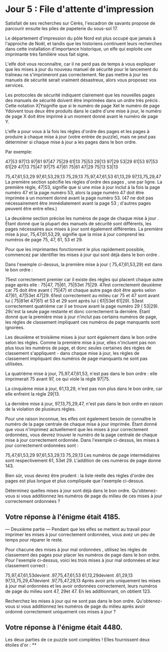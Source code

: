 * Jour 5 : File d'attente d'impression 
Satisfait de ses recherches sur Cérès, l'escadron de savants propose de parcourir ensuite les piles de papeterie du sous-sol 17.

Le département d'impression du pôle Nord est plus occupé que jamais à l'approche de Noël, et tandis que les historiens continuent leurs recherches dans cette installation d'importance historique, un elfe qui exploite une imprimante très familière vous fait signe.

L'elfe doit vous reconnaître, car il ne perd pas de temps à vous expliquer que les mises à jour du nouveau manuel de sécurité pour le lancement du traîneau ne s'imprimeront pas correctement. Ne pas mettre à jour les manuels de sécurité serait vraiment désastreux, alors vous proposez vos services.

Les protocoles de sécurité indiquent clairement que les nouvelles pages des manuels de sécurité doivent être imprimées dans un ordre très précis . Cette notation X|Ysignifie que si le numéro de page Xet le numéro de page Ydoivent tous deux être produits dans le cadre d'une mise à jour, le numéro de page X doit être imprimé à un moment donné avant le numéro de page Y.

L'elfe a pour vous à la fois les règles d'ordre des pages et les pages à produire à chaque mise à jour (votre entrée de puzzle), mais ne peut pas déterminer si chaque mise à jour a les pages dans le bon ordre.

Par exemple:

47|53
97|13
97|61
97|47
75|29
61|13
75|53
29|13
97|29
53|29
61|53
97|53
61|29
47|13
75|47
97|75
47|61
75|61
47|29
75|13
53|13

75,47,61,53,29
97,61,53,29,13
75,29,13
75,97,47,61,53
61,13,29
97,13,75,29,47
La première section spécifie les règles d'ordre des pages , une par ligne. La première règle, 47|53, signifie que si une mise à jour inclut à la fois la page numéro 47 et la page numéro 53, alors la page numéro 47 doit être imprimée à un moment donné avant la page numéro 53. (47 ne doit pas nécessairement être immédiatement avant la page 53 ; d'autres pages peuvent être entre elles.)

La deuxième section précise les numéros de page de chaque mise à jour . Étant donné que la plupart des manuels de sécurité sont différents, les pages nécessaires aux mises à jour sont également différentes. La première mise à jour, 75,47,61,53,29, signifie que la mise à jour comprend les numéros de page 75, 47, 61, 53 et 29.

Pour que les imprimantes fonctionnent le plus rapidement possible, commencez par identifier les mises à jour qui sont déjà dans le bon ordre .

Dans l'exemple ci-dessus, la première mise à jour ( 75,47,61,53,29) est dans le bon ordre :

75est correctement premier car il existe des règles qui placent chaque autre page après elle : 75|47, 75|61, 75|53et 75|29.
47est correctement deuxième car 75 doit être avant ( 75|47) et chaque autre page doit être après selon 47|61, 47|53et 47|29.
61est correctement au milieu car 75 et 47 sont avant lui ( 75|61et 47|61) et 53 et 29 sont après lui ( 61|53et 61|29).
53est correctement quatrième car il se trouve avant la page numéro 29 ( 53|29).
29c'est la seule page restante et donc correctement la dernière.
Étant donné que la première mise à jour n’inclut pas certains numéros de page, les règles de classement impliquant ces numéros de page manquants sont ignorées.

Les deuxième et troisième mises à jour sont également dans le bon ordre selon les règles. Comme la première mise à jour, elles n'incluent pas non plus tous les numéros de page, et donc seules certaines des règles de classement s'appliquent - dans chaque mise à jour, les règles de classement impliquant des numéros de page manquants ne sont pas utilisées.

La quatrième mise à jour, 75,97,47,61,53, n'est pas dans le bon ordre : elle imprimerait 75 avant 97, ce qui viole la règle 97|75.

La cinquième mise à jour, 61,13,29, n'est pas non plus dans le bon ordre, car elle enfreint la règle 29|13.

La dernière mise à jour, 97,13,75,29,47, n'est pas dans le bon ordre en raison de la violation de plusieurs règles.

Pour une raison inconnue, les elfes ont également besoin de connaître le numéro de la page centrale de chaque mise à jour imprimée. Étant donné que vous n'imprimez actuellement que les mises à jour correctement ordonnées, vous devrez trouver le numéro de la page centrale de chaque mise à jour correctement ordonnée. Dans l'exemple ci-dessus, les mises à jour correctement ordonnées sont :

75,47,61,53,29
97,61,53,29,13
75,29,13
Les numéros de page intermédiaires sont respectivement 61, 53et 29. L'addition de ces numéros de page donne 143.

Bien sûr, vous devrez être prudent : la liste réelle des règles d'ordre des pages est plus longue et plus compliquée que l'exemple ci-dessus.

Déterminez quelles mises à jour sont déjà dans le bon ordre. Qu'obtenez-vous si vous additionnez les numéros de page du milieu de ces mises à jour correctement ordonnées ?

** Votre réponse à l'énigme était 4185.



--- Deuxième partie ---
Pendant que les elfes se mettent au travail pour imprimer les mises à jour correctement ordonnées, vous avez un peu de temps pour réparer le reste.

Pour chacune des mises à jour mal ordonnées , utilisez les règles de classement des pages pour placer les numéros de page dans le bon ordre. Pour l'exemple ci-dessus, voici les trois mises à jour mal ordonnées et leur classement correct :

75,97,47,61,53devient .97,75,47,61,53
61,13,29devient .61,29,13
97,13,75,29,47devient .97,75,47,29,13
Après avoir pris uniquement les mises à jour mal ordonnées et les avoir ordonnées correctement, leurs numéros de page du milieu sont 47, 29et 47. En les additionnant, on obtient 123.

Recherchez les mises à jour qui ne sont pas dans le bon ordre. Qu'obtenez-vous si vous additionnez les numéros de page du milieu après avoir ordonné correctement uniquement ces mises à jour ?

** Votre réponse à l'énigme était 4480.

Les deux parties de ce puzzle sont complètes ! Elles fournissent deux étoiles d'or : **
